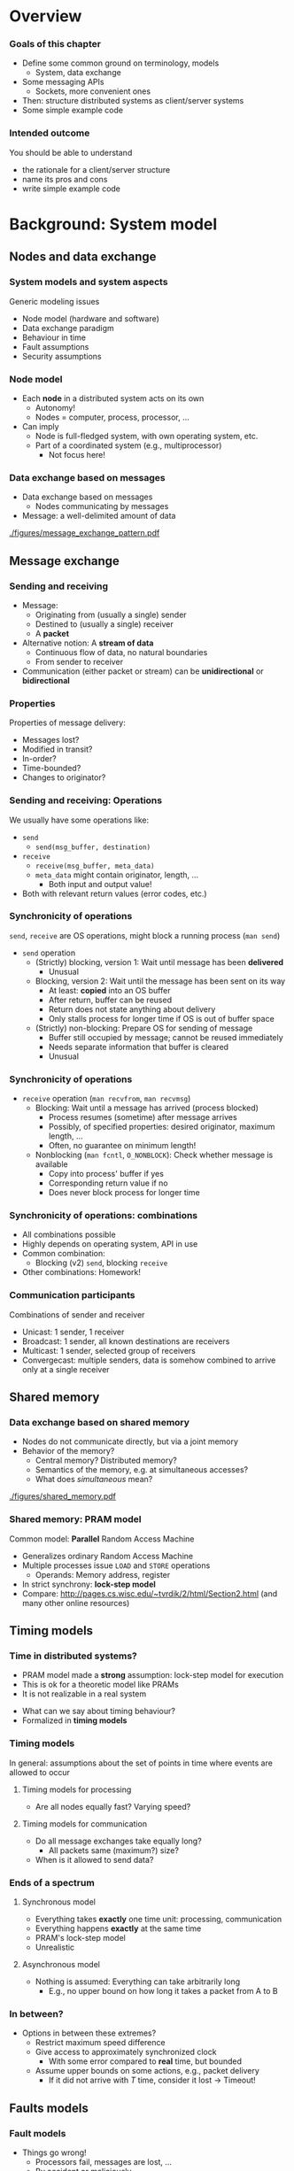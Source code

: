 #+BIBLIOGRAPHY: ../bib plain

\begin{frame}[title={bg=Hauptgebaeude_Tag}]
  \maketitle
\end{frame}


* Overview 
  
*** Goals of this chapter 

- Define some common ground on terminology, models
  - System, data exchange
- Some messaging APIs
  - Sockets, more convenient ones 
- Then: structure distributed systems as client/server systems 
- Some simple example code 

*** Intended outcome 

You should be able to understand 
- the rationale for a client/server structure 
- name its pros and cons 
- write simple example code 


* Background: System model 

** Nodes and data exchange 

*** System models and system aspects 

Generic modeling issues \cite[Ch.~2]{Coulouris:DistributedSystems:2011}
 - Node model (hardware and software) 
 - Data exchange paradigm
 - Behaviour in time 
 - Fault assumptions
 - Security assumptions 


*** Node model 

- Each *node* in a distributed system acts on its own 
  - Autonomy! 
  - Nodes = computer, process, processor, \ldots 
- Can imply
  - Node is full-fledged system, with own operating system, etc.
  - Part of a coordinated system (e.g., multiprocessor)
    - Not focus here! 



*** Data exchange based on messages

- Data exchange based on messages
  - Nodes communicating by messages
- Message: a well-delimited amount of data 

 
#+CAPTION: Message exchange pattern
#+ATTR_LATEX: :width 0.9\linewidth
#+NAME: fig:msg_exchange_pattern
[[./figures/message_exchange_pattern.pdf]]


** Message exchange  

*** Sending and receiving

- Message: 
  - Originating from (usually a single) sender 
  - Destined to (usually a single) receiver 
  - A *packet*
- Alternative notion: A *stream of data*
  - Continuous flow of data, no natural boundaries 
  - From sender to receiver 
- Communication (either packet or stream) can be *unidirectional* or *bidirectional*

*** Properties 

Properties of message delivery: 

- Messages lost?
- Modified in transit?
- In-order?
- Time-bounded?
- Changes to originator? 

*** Sending and receiving: Operations 

We usually have some operations like: 

- ~send~
  - ~send(msg_buffer, destination)~
- ~receive~
  - ~receive(msg_buffer, meta_data)~
  - ~meta_data~ might contain originator, length, \ldots
    - Both input and output value! 
- Both with relevant return values (error codes, etc.) 

*** Synchronicity of operations 

~send~, ~receive~ are OS operations, might block a running process
(~man send~) 

- ~send~ operation
  - (Strictly) blocking, version 1: Wait until message has been *delivered*
    - Unusual 
  - Blocking, version 2: Wait until the message has been sent on its way
    - At least: *copied* into an OS buffer
    - After return, buffer can be reused
    - Return does not state anything about delivery
    - Only stalls process for longer time if OS is out of buffer space 
  - (Strictly) non-blocking: Prepare OS for sending of message
    - Buffer still occupied by message; cannot be reused immediately
    - Needs separate information that buffer is cleared
    - Unusual  


*** Synchronicity of operations 


- ~receive~ operation (~man recvfrom~, ~man recvmsg~)
  - Blocking: Wait until a message has arrived (process blocked)
    - Process resumes (sometime) after message arrives 
    - Possibly, of specified properties: desired originator, maximum
      length, \ldots
    - Often, no guarantee on minimum length!
  - Nonblocking (~man fcntl~, ~O_NONBLOCK~): Check whether message is available
    - Copy into process' buffer if yes
    - Corresponding return value if no
    - Does never block process for longer time 

*** Synchronicity of operations: combinations 

- All combinations possible
- Highly depends on operating system, API in use 
- Common combination:
  - Blocking (v2) ~send~, blocking ~receive~ 

- Other combinations: Homework! 

*** Communication participants
 Combinations of sender and receiver
 - Unicast: 1 sender, 1 receiver
 - Broadcast: 1 sender, all known destinations are receivers
 - Multicast: 1 sender, selected group of receivers
 - Convergecast: multiple senders, data is somehow combined to arrive only at a single receiver


** Shared memory 

*** Data exchange based on shared memory 

- Nodes do not communicate directly, but via a joint memory 
- Behavior of the memory? 
  - Central memory? Distributed memory?
  - Semantics of the memory, e.g. at simultaneous accesses? 
  - What does /simultaneous/ mean? 


#+CAPTION: Shared memory structure
#+ATTR_LATEX: :width 0.9\linewidth
#+NAME: fig:shared_memory
[[./figures/shared_memory.pdf]]


*** Shared memory: PRAM model 

Common model: *Parallel* Random Access Machine \cite{Karp:1988:SPA:894803}

- Generalizes ordinary Random Access Machine
- Multiple processes issue ~LOAD~ and ~STORE~ operations
  - Operands: Memory address, register 
- In strict synchrony: *lock-step model*  
- Compare: \url{http://pages.cs.wisc.edu/~tvrdik/2/html/Section2.html}
  (and many other online resources) 
 
*** PRAM details                                                   :noexport:
**** PRAM: Multiple concurrent reads 

 Situation: Multiple processors want to *read* the same address at the 
 same time 


 #+BEAMER: \pause


 - Option 1: That's fine; allow to proceed; all get same value
   - Allow *concurrent reads* (CR) 
 - Option 2: Forbid even that; terminate program with error
   - Insist on *exclusive reads* (ER) 

**** PRAM: Multiple concurrent writes 

 Situation: Multiple processors want to *write*  the same address at the 
 same time 


 #+BEAMER: \pause


 - Option 1: That's dangerous; terminate program with error
   - Insist on *exclusive writes* (EW)
 - Option 2: That's ok if they all write the same value; otherwise,
   error
   - *COMMON concurrent write (CW)*
 - Option 3: That's ok as long as we have some priority among the
   processors; highest priority wins
   - *PRIORITY concurrent write*
 - Option 4: I don't care, just write any one of the intended values
   - *ARBITRARY concurrent write* 


**** PRAM: Combinations 

 - All combinations of ER/CR with EW/variants of CW are possible
 - /Weaker/ models like EREW closer to reality, but more difficult to
   program
 - /Stronger/ models like CRCW: vice versa


 #+BEAMER: \pause

 - But: On $p$ processors, weakest model can simulate strongest model
   with $O(\log p)$ slowdown and $p$ times memory 


**** PRAM algorithm: Check if value is present in memory 

 - $p$ processors, $n$ memory cells, processor $P_0$ has value $x$
 - $P_0$ wants to know whether $x$ occurs in at least one of the $n$
   cells 


**** EREW-PRAM: Check if value is present in memory 

 - $P_0$ broadcasts $x$ to other processors: *binary broadcast*
   - Cost: $O(\log p)$
 - All processors perform local search on $n/p$ items
   - Cost: $n/p$
 - All processors perform *parallel reduction*
   - Cost: $n/p$
 - Total cost: $O(\log p) + n/p$


**** Other PRAMs: Check if value is present in memory 

 - What can be simplified on a CREW PRAM, a COMMON-CRCW PRAM? 

 #+BEAMER: \pause
 - CREW: No binary broadcast needed; $O(1)$
 - COMMON-CRCW: No parallel reduction needed as well: processors that
   found $x$ just write ~True~ into $P_0$ 

** Timing models 

*** Time in distributed systems? 

- PRAM model made a *strong* assumption: lock-step model for execution
- This is ok for a theoretic model like PRAMs
- It is not realizable in a real system

#+BEAMER: \pause

- What can we say about timing behaviour?
- Formalized in *timing models* 

*** Timing models 

In general: assumptions about the set of points in time where events
are allowed to occur

**** Timing models for processing 

- Are all nodes equally fast? Varying speed? 

**** Timing models for communication 

- Do all message exchanges take equally long?
  - All packets same (maximum?) size?
- When is it allowed to send data?


*** Ends of a spectrum 


**** Synchronous model 

- Everything takes *exactly* one time unit: processing, communication
- Everything happens *exactly* at the same time 
- PRAM's lock-step model
- Unrealistic  

**** Asynchronous model 

- Nothing is assumed: Everything can take arbitrarily long
  - E.g., no upper bound on how long it takes a packet from A to B 

*** In between? 

- Options in between these extremes? 
  - Restrict maximum speed difference
  - Give access to approximately synchronized clock
    - With some error compared to *real* time, but bounded
  - Assume upper bounds on some actions, e.g., packet delivery
    - If it did not arrive with $T$ time, consider it lost
      $\rightarrow$ Timeout! 
    
** Faults models 

*** Fault models 

- Things go wrong!
  - Processors fail, messages are lost, \ldots
  - By accident or maliciously 
- Different techniques needed to handle different faults
- Different metrics needed to describe 
- We come back to that in Chapter 4 


* Background: Some messaging APIs

** Sockets 

*** API for communication: Sockets 
 Suitable for both messages and streams 
 - Can express all synchronicity combinations
 - Based on analogy: Communication with a remote partner is akin to reading from/writing to a file 
 - For details see 
   - VL KMS/SSSP, VL Rechnernetze 
   - Many online resources on the topic,
     e.g. http://jan.newmarch.name/distjava/socket/lecture.html ;
     \url{https://www.tutorialspoint.com/unix_sockets/index.htm} 
   - Stevens, Unix Network Programming
     \cite{Stevens:UnixNetworkProgramming}, \cite{9780131411555} -- old but still useful


*** Plain socket example in C 

\tiny
****  Sender                                                  :B_block:BMCOL:
     :PROPERTIES:
     :BEAMER_col: 0.5
     :BEAMER_env: block
     :BEAMER_opt: [t]
     :END:



#+BEGIN_SRC c
int main(int argc, char **argv)
{
	int	sockfd;
	struct sockaddr_un	cliaddr, servaddr;
	char 	buffer[100];

	sockfd = socket (AF_LOCAL, SOCK_DGRAM, 0);

	bzero(&cliaddr, sizeof(cliaddr));	
	cliaddr.sun_family = AF_LOCAL;
	strcpy(cliaddr.sun_path, tmpnam(NULL));

	bind(sockfd, (SA *) &cliaddr, sizeof(cliaddr));

	bzero(&servaddr, sizeof(servaddr));	
	servaddr.sun_family = AF_LOCAL;
	strcpy(servaddr.sun_path, "kanalobjekt");

	sendto (sockfd, "Hallo!", strlen("Hallo!"), 0, 
		&servaddr, sizeof(servaddr);
}
#+END_SRC


****  Receiver                                                :B_block:BMCOL:
     :PROPERTIES:
     :BEAMER_col: 0.5
     :BEAMER_env: block
     :BEAMER_opt: [t]
     :END:


#+BEGIN_SRC c
int main(int argc, char **argv)
{
	int	sockfd;
	struct sockaddr_un	servaddr, claddr;
	char	buffer[127];

	sockfd = socket (AF_LOCAL, SOCK_DGRAM, 0);

	bzero (&servaddr, sizeof(servaddr));
	servaddr.sun_family = AF_LOCAL;
	strcpy (servaddr.sun_path, "kanal");

	bind (sockfd, (SA *) &servaddr, sizeof(servaddr));

	recvfrom (sockfd, buffer, 127, 0, &claddr, sizeof(claddr));
	printf ("Auftrag: %s \n", buffer); 
}

#+END_SRC




*** Plain sockets -- good? 

- Complex API, owing to its age 
- But full control over all details 
- Option: retain the basic interaction structure, but wrap it in nicer
  API  

** Example: 0mq

*** Nicer API: 0mq (http://zeromq.org)  

**** Marketing                                                      :B_quote:
     :PROPERTIES:
     :BEAMER_env: quote
     :END:
ØMQ (also known as ZeroMQ, 0MQ, or zmq) looks like an embeddable networking library but acts like a concurrency framework. It gives you sockets that carry atomic messages across various transports like in-process, inter-process, TCP, and multicast. You can connect sockets N-to-N with patterns like fan-out, pub-sub, task distribution, and request-reply. It's fast enough to be the fabric for clustered products. Its asynchronous I/O model gives you scalable multicore applications, built as asynchronous message-processing tasks. It has a score of language APIs and runs on most operating systems. ØMQ is from iMatix and is LGPLv3 open source.



*** Nicer API: 0mq (http://zeromq.org)  

- Clean-up the socket interface 
- Make both simple sockets and more abstract patterns (see below)
  available in many languages
- Simple usage 
- Be *fast* and efficient 

- (BTW: nanomsg-next-gen https://nng.nanomsg.org,
  https://github.com/nanomsg/nng can be regarded successor, competitor
  to 0mq; compare https://nng.nanomsg.org/RATIONALE.html )

*** 0mq: Send and receive data, in C 

\tiny
**** Sender                                                   :B_block:BMCOL:
     :PROPERTIES:
     :BEAMER_col: 0.5
     :BEAMER_env: block
     :BEAMER_opt: [t]
     :END:



#+BEGIN_SRC C
#include <zmq.h>
#include <string.h>
#include <stdio.h>
#include <unistd.h>

int main (void)
{
    void *context = zmq_ctx_new ();
    void *sender = zmq_socket (context, ZMQ_REQ);
    zmq_connect (sender, "tcp://localhost:5555");

    zmq_send (sender, "Hello", 5, 0);

    zmq_close (sender);
    zmq_ctx_destroy (context);
    return 0;
}

#+END_SRC


**** Receiver                                                 :B_block:BMCOL:
     :PROPERTIES:
     :BEAMER_col: 0.5
     :BEAMER_env: block
     :BEAMER_opt: [t]
     :END:


#+BEGIN_SRC C
#include <stdio.h>
#include <unistd.h>
#include <assert.h>

int main (void)
{
    //  Socket to talk to clients
    void *context = zmq_ctx_new ();
    void *responder = zmq_socket (context, ZMQ_REP);
    int rc = zmq_bind (responder, "tcp://*:5555");
 
    char buffer [10];
    zmq_recv (responder, buffer, 10, 0);
    printf ("Received\n");
    return 0;
}
#+END_SRC


*** Sockets in C -- good? 

- Even with 0mq (or similar), sockets stay cumbersome 
  - Advantage: Full, detailed control
  - E.g., ~select()~ call -- see homework 
- Alternatives?
  - Change programming language? Wrap sockets in an object-oriented
    concept?
  - Change paradigm? Raise abstraction level? 





*** 0mq sockets in C++

\tiny
**** Sender                                                   :B_block:BMCOL:
     :PROPERTIES:
     :BEAMER_col: 0.5
     :BEAMER_env: block
     :BEAMER_opt: [t]
     :END:



#+BEGIN_SRC c++
#include <zmq.hpp>
#include <string>
#include <iostream>

int main ()
{
    zmq::context_t context (1);
    zmq::socket_t socket (context, ZMQ_REQ);

    socket.connect ("tcp://localhost:5555");

    zmq::message_t request (5);
    memcpy (request.data (), "Hello", 5);
    socket.send (request);

    return 0;
}

#+END_SRC


**** Receiver                                                 :B_block:BMCOL:
     :PROPERTIES:
     :BEAMER_col: 0.5
     :BEAMER_env: block
     :BEAMER_opt: [t]
     :END:


#+BEGIN_SRC c++
#include <zmq.hpp>
#include <string>
#include <iostream>


int main () {
    zmq::context_t context (1);
    zmq::socket_t socket (context, ZMQ_REP);
    socket.bind ("tcp://*:5555");

    zmq::message_t request;

    socket.recv (&request);
    std::cout << "Received Hello" << std::endl;

    return 0;
}
#+END_SRC



*** 0mq sockets in Python 
\tiny
**** Sender                                                   :B_block:BMCOL:
     :PROPERTIES:
     :BEAMER_col: 0.5
     :BEAMER_env: block
     :BEAMER_opt: [t]
     :END:


#+BEGIN_SRC python 
import zmq

context = zmq.Context()

socket = context.socket(zmq.REQ)
socket.connect ("tcp://localhost:5555")
    
socket.send(b"Hello")

#+END_SRC


**** Receiver                                                 :B_block:BMCOL:
     :PROPERTIES:
     :BEAMER_col: 0.5
     :BEAMER_env: block
     :BEAMER_opt: [t]
     :END:

#+BEGIN_SRC python
import zmq

context = zmq.Context()
socket = context.socket(zmq.REP)
socket.bind("tcp://*:5555")

message = socket.recv()
print("Received request: %s" % message)
#+END_SRC


*** Sockets in OO languages 

- No substantial simplification over plain code 
  - But modern languages do help 


#+BEAMER: \pause

- Issue: Does communication depend on programming language?
- Can programs in different languages talk to each other? 


#+BEAMER: \pause
- Expectation:
  - Should be possible for simple data types (integers, strings,
    \ldots)
  - Objects of classes? Challenging! 


** Heterogeneity 

*** Language/architecture independence: Issue 

- Different programming languages, different computer architectures
  lay out data differently
  - Byte order for integers
  - Strings: Length byte, null-terminated, \ldots?
  - Objects: large variety in memory layout, semantics 


#+BEAMER: \pause

- In general, we cannot assume that parts are written using the same
  language!

- We need to translate between different representations 

*** Serialization 

- We need to *serialize* programming-language/architecture internal
  representation into a *neutral* representation 
  - Translating back and forth between internal and neutral
    representation 
  - Only neutral representation is sent -- the so-called *wire format*


#+BEAMER: \pause

- Why an intermediate neutral representation?
  - Alternative: $O(n^2)$ translations necessary 


#+BEAMER: \pause
- Different names: serialization, pack/unpack, marshalling 

*** 0mq: Exchanging data across languages 

- Uses a simple and very efficient wire format 
- No explicit support for translation between complex language
  artefacts
  - Simple things like strings work 


*** Wire transfer approaches 

- Some candidates 
  - Abstract Syntax Notation.1 (ASN.1 )-- ISO/OSI layer 6;
    self-descriptive \cite{itut:applic_asn.1}
  - XML \url{http://www.omg.org/cgi-bin/doc?formal/02-06-51}
  - OMG CDR
  - JSON
- Issues
  - Cumbersome, talkative, memory and CPU-intensive 

*** Wire transfer approaches -- modern candidates 

- Google protobuf -- https://github.com/google/protobuf

- Apache Thrift -- http://thrift.apache.org 

- Fast Buffers --
  http://www.eprosima.com/index.php/products-all/eprosima-fast-buffers 

- Message Pack -- https://msgpack.org

  - Lot's of language bindings; used by redis, Pinterest, ... 

- Cap'n Proto -- https://capnproto.org

  - From one of the developers of Google Protobuf 

- FlatBuffers -- https://google.github.io/flatbuffers/ 


*** Core idea: Put type information into message 

- When transferring an integer, explicitly say it is an integer!
- For a string: say how long
- For a map: where are keys and values

- Next slides: Examples from msgbug
  https://github.com/msgpack/msgpack/blob/master/spec.md 


*** Example: msgbuf string  


#+BEGIN_LaTeX 
\begin{adjustbox}{width=0.75\textwidth}
\begin{varwidth}{\textwidth}
#+END_LaTeX 




#+BEGIN_EXAMPLE
fixstr stores a byte array whose length is upto 31 bytes:
+--------+========+
|101XXXXX|  data  |
+--------+========+

str 8 stores a byte array whose length is upto (2^8)-1 bytes:
+--------+--------+========+
|  0xd9  |YYYYYYYY|  data  |
+--------+--------+========+

str 16 stores a byte array whose length is upto (2^16)-1 bytes:
+--------+--------+--------+========+
|  0xda  |ZZZZZZZZ|ZZZZZZZZ|  data  |
+--------+--------+--------+========+

#+END_EXAMPLE

#+BEGIN_LaTeX 
\end{varwidth}
\end{adjustbox}
#+END_LaTeX 

*** Example: msgbuf array



#+BEGIN_LaTeX 
\begin{adjustbox}{width=0.75\textwidth}
\begin{varwidth}{\textwidth}
#+END_LaTeX 

#+BEGIN_EXAMPLE
fixarray stores an array whose length is upto 15 elements:
+--------+~~~~~~~~~~~~~~~~~+
|1001XXXX|    N objects    |
+--------+~~~~~~~~~~~~~~~~~+

array 16 stores an array whose length is upto (2^16)-1 elements:
+--------+--------+--------+~~~~~~~~~~~~~~~~~+
|  0xdc  |YYYYYYYY|YYYYYYYY|    N objects    |
+--------+--------+--------+~~~~~~~~~~~~~~~~~+

array 32 stores an array whose length is upto (2^32)-1 elements:
+--------+--------+--------+--------+--------+~~~~~~~~~~~~~~~~~+
|  0xdd  |ZZZZZZZZ|ZZZZZZZZ|ZZZZZZZZ|ZZZZZZZZ|    N objects    |
+--------+--------+--------+--------+--------+~~~~~~~~~~~~~~~~~+
#+END_EXAMPLE


#+BEGIN_LaTeX 
\end{varwidth}
\end{adjustbox}
#+END_LaTeX 



*** Example: msgbuf map 


#+BEGIN_LaTeX 
\begin{adjustbox}{width=0.75\textwidth}
\begin{varwidth}{\textwidth}
#+END_LaTeX 


#+BEGIN_EXAMPLE
fixmap stores a map whose length is upto 15 elements
+--------+~~~~~~~~~~~~~~~~~+
|1000XXXX|   N*2 objects   |
+--------+~~~~~~~~~~~~~~~~~+

map 16 stores a map whose length is upto (2^16)-1 elements
+--------+--------+--------+~~~~~~~~~~~~~~~~~+
|  0xde  |YYYYYYYY|YYYYYYYY|   N*2 objects   |
+--------+--------+--------+~~~~~~~~~~~~~~~~~+

map 32 stores a map whose length is upto (2^32)-1 elements
+--------+--------+--------+--------+--------+~~~~~~~~~~~~~~~~~+
|  0xdf  |ZZZZZZZZ|ZZZZZZZZ|ZZZZZZZZ|ZZZZZZZZ|   N*2 objects   |
+--------+--------+--------+--------+--------+~~~~~~~~~~~~~~~~~+

#+END_EXAMPLE



#+BEGIN_LaTeX 
\end{varwidth}
\end{adjustbox}
#+END_LaTeX 


*** How to know what to translate into wire format? 

- Option 1: Language has enough type information at run-time
  - Use that! 

#+BEAMER: \pause

- Option 2: It does not! :-(
  - Need additional information about the structure of a piece of data
    to be translated
  - Option 2.1: Provide it explicitly in the code, by appropriate
    function calls
  - Option 2.2: Provide it separately, explicit annotation; separate
    "mini-language"  
    - Comes by different names: Schema Language, Interface Definition
      Language, Thrift file, ...
    - Generate code for target language from there 


*** Option 1: Translate based on run-time type information 

- Example: msgpack 

**** Simple example                                                 :B_block:
     :PROPERTIES:
     :BEAMER_env: block
     :END:

#+BEGIN_SRC python
>>> import umsgpack
>>> umsgpack.packb({u"compact": True, u"schema": 0})
b'\x82\xa7compact\xc3\xa6schema\x00'
>>> umsgpack.unpackb(_)
{u'compact': True, u'schema': 0}
#+END_SRC


*** Option 1: Translate based on run-time type information 


**** More complex                                                   :B_block:
     :PROPERTIES:
     :BEAMER_env: block
     :END:

#+BEGIN_LaTeX 
\begin{adjustbox}{width=0.75\textwidth}
\begin{varwidth}{\textwidth}
#+END_LaTeX 

#+BEGIN_SRC python
>>> umsgpack.packb(
...     [1, True, False, 0xffffffff, {u"foo": b"\x80\x01\x02",
...      u"bar": [1,2,3, {u"a": [1,2,3,{}]}]}, -1, 2.12345] )
b'\x97\x01\xc3\xc2\xce\xff\xff\xff\xff\x82\xa3foo\xc4\x03\x80\x01\
\x02\xa3bar\x94\x01\x02\x03\x81\xa1a\x94\x01\x02\x03\x80\xff\xcb\
@\x00\xfc\xd3Z\x85\x87\x94'
>>> umsgpack.unpackb(_)
[1, True, False, 4294967295, {u'foo': b'\x80\x01\x02', \
 u'bar': [1, 2, 3, {u'a': [1, 2, 3, {}]}]}, -1, 2.12345]
>>> 
#+END_SRC

#+BEGIN_LaTeX 
\end{varwidth}
\end{adjustbox}
#+END_LaTeX 


*** Option 2.1: Explicit annotation in source code 

- When creating a wire transfer representation, add data *and type* to
  a buffer
- Typically, using library functions
- Put type information into 

*** Option 2.1: Explicit annotation -- C-Example 
#+BEGIN_LaTeX 
\begin{adjustbox}{scale=0.5}
\begin{varwidth}{\textwidth}
#+END_LaTeX 

#+BEGIN_SRC C
#include <msgpack.h>
#include <stdio.h>

int main(void)
{
    /* msgpack::sbuffer is a simple buffer implementation. */
    msgpack_sbuffer sbuf;
    msgpack_sbuffer_init(&sbuf);

    /* serialize values into the buffer using msgpack_sbuffer_write callback function. */
    msgpack_packer pk;
    msgpack_packer_init(&pk, &sbuf, msgpack_sbuffer_write);

    msgpack_pack_array(&pk, 3);
    msgpack_pack_int(&pk, 1);
    msgpack_pack_true(&pk);
    msgpack_pack_str(&pk, 7);
    msgpack_pack_str_body(&pk, "example", 7);

    /* deserialize the buffer into msgpack_object instance. */
    /* deserialized object is valid during the msgpack_zone instance alive. */
    msgpack_zone mempool;
    msgpack_zone_init(&mempool, 2048);

    msgpack_object deserialized;
    msgpack_unpack(sbuf.data, sbuf.size, NULL, &mempool, &deserialized);

    /* print the deserialized object. */
    msgpack_object_print(stdout, deserialized);
    puts("");

    msgpack_zone_destroy(&mempool);
    msgpack_sbuffer_destroy(&sbuf);

    return 0;
}
#+END_SRC

#+BEGIN_LaTeX 
\end{varwidth}
\end{adjustbox}
#+END_LaTeX 


*** Option 2.2: Separate specification of types 

- Separate from the program code: describe data structure 
- Translate that into code that packs, unpacks actual data at runtime 
- For each data type that needs to be transmitted!


#+CAPTION: Packing and unpacking data based on external data definition
#+ATTR_LaTeX: :width 0.85\textwidth
#+NAME: fig:packunpack
[[./figures/idl.pdf]]


*** Option 2.2: Example google Protocol Buffers 

- Protocol Buffers provides

  - Format to describe data structures in ~.proto~ files

  - Generate sender and receiver code from that -- a *compiler* for
    ~.proto~ files 

  - For different target languages (Java, C++, Go, Python, C#) 

  - Some runtime library support 

*** Protocol Buffers: proto example 

Examples follow https://developers.google.com/protocol-buffers/docs/pythontutorial

#+BEGIN_SRC python 
message Person {
  required string name = 1;
  required int32 id = 2;
  optional string email = 3;
}
#+END_SRC


*** Protocol Buffers: proto example (2) 


**** addressbook.proto 

#+BEGIN_LaTeX 
\begin{adjustbox}{width=0.55\textwidth}
\begin{varwidth}{\textwidth}
#+END_LaTeX 

#+BEGIN_SRC python 
syntax = "proto2";

package tutorial;

message Person {
  required string name = 1;
  required int32 id = 2;
  optional string email = 3;

  enum PhoneType {
    MOBILE = 0;
    HOME = 1;
    WORK = 2;
  }

  message PhoneNumber {
    required string number = 1;
    optional PhoneType type = 2 [default = HOME];
  }

  repeated PhoneNumber phones = 4;
}

message AddressBook {
  repeated Person people = 1;
}
#+END_SRC

#+BEGIN_LaTeX 
\end{varwidth}
\end{adjustbox}
#+END_LaTeX 

*** Protocol Buffers: Compile 

#+BEGIN_SRC bash
protoc addressbook.proto
#+END_SRC


Produces ~adressbook_pb2.py~ 

*** Use generate class to old data 

#+BEGIN_SRC python 
import addressbook_pb2
person = addressbook_pb2.Person()
person.id = 1234
person.name = "John Doe"
person.email = "jdoe@example.com"
phone = person.phones.add()
phone.number = "555-4321"
phone.type = addressbook_pb2.Person.HOME
#+END_SRC

**** With attribute checks 

Cannot assign to undefined fields 

*** Pack and unpack from ProtocolBuffer class

**** Packing 

#+BEGIN_SRC python 
person.SerializeToString()
#+END_SRC


**** Unpacking 

#+BEGIN_SRC python 
# f a file descriptor or socket 
person = addressbook_pb2.Person()
person.ParseFromString(f.read())
#+END_SRC



* Client/server, basic structure 


** Basics  of client/server 
*** From sockets to structured distributed programs

With sockets (or similar APIs), arbitrary data exchange relationships between different parts of a distributed system can be formulated 
 -  $\rightarrow$  ``Spaghetti passing'' akin to goto-induced Spaghetti code
 - Put some structure even in distributed applications
 

First idea: asymmetric roles between 
 - A requester of some sort of processing/data
 - A provider of this processing/data

#+BEAMER: \pause

$\rightarrow$ *Client/server paradigm*


*** Client/Server Paradigm

 - Basic assumption: Some computers are more equal than others!
   - Some computers are connected to a printer, some not
   - Some computers have little disk capacity, some a lot 
 - Goal: share the resources of such special computers
 - Second goal: make them available to “anybody”
   - *Access* to these resources can be regarded as a *service*
   - Print a file on my printer, store some files on your big hard
     disk
 - Terminology 
   - Processes providing such services are called *servers*
   - Processes accessing these services are *clients*





*** Client/server interact via request/reply messages



****                                                        :B_columns:BMCOL:
     :PROPERTIES:
     :BEAMER_env: columns
     :BEAMER_opt: [t]
     :END:

***** Client: Request                                         :B_block:BMCOL:
      :PROPERTIES:
      :BEAMER_col: 0.5
      :BEAMER_env: block
      :BEAMER_opt: [t]
      :END:


 #+BEGIN_SRC python 
 doOperation ?\tikzmark{doOp}?
 ...
 (wait)
 ... 
 ... 
 ... 
 receiveReply ?\tikzmark{receiveReply}? 
 (continue) 
 #+END_SRC



***** Server                                                  :B_block:BMCOL:
      :PROPERTIES:
      :BEAMER_col: 0.5
      :BEAMER_env: block
      :BEAMER_opt: [t]
      :END:



 #+BEGIN_SRC python 
 while True:
     ?\tikzmark{receiveReq}?receiveRequest 
     identify operation, data
     execute operation 
     ?\tikzmark{sendReply}?send reply
 #+END_SRC


 #+BEGIN_LaTeX
 \begin{tikzpicture}[remember picture]
   \draw[overlay, ->, line width=5pt, red] (pic cs:doOp) -- (pic cs:receiveReq);
   \draw[overlay, ->, line width=5pt, red] (pic cs:sendReply) -- (pic cs:receiveReply);
 \end{tikzpicture}
 #+END_LaTeX

*** Client/Server Paradigm
 Roles are not fixed!
 - A “print server” can be a client to a “file server” itself
 - Depends on the task that is to be performed


#+CAPTION: Roles are not fixed: One process' server is another process' server
#+NAME: rolesNotFixed
[[./figures/rolesNotFixed.pdf]]

*** Behavior in time: Synchronous request

\zrc

****                                                        :B_columns:BMCOL:
     :PROPERTIES:
     :BEAMER_env: columns
     :END:

*****                                                        :B_column:BMCOL:
      :PROPERTIES:
      :BEAMER_env: column
      :BEAMER_col: 0.5
      :END:

A client asks a server to perform some processing 
- Server is synchronous: Cannot proceed until request has arrived
- Client is synchronous: After sending the request, client  blocks until the result arrives 

*****                                                        :B_column:BMCOL:
      :PROPERTIES:
      :BEAMER_env: column
      :BEAMER_col: 0.5
      :END:


#+CAPTION: Synchronous request 
#+ATTR_LATEX: :width 0.9\textwidth 
#+NAME: synchrequest
[[./figures/syncReq.pdf]]



*** Behavior in time: Asynchronous request

\zrc 

****                                                        :B_columns:BMCOL:
     :PROPERTIES:
     :BEAMER_env: columns
     :END:

*****                                                         :B_column:BMCOL:
      :PROPERTIES:
      :BEAMER_env: column
      :BEAMER_col: 0.5
      :END:


A client asks a receiver to perform some processing 
 - Server is synchronous: Cannot proceed until request has arrived
 - Client is asynchronous: after posting the request, does not
   immediately wait for answer but first performs some other
   activities

*****                                                         :B_column:BMCOL:
      :PROPERTIES:
      :BEAMER_env: column
      :BEAMER_col: 0.5
      :END:



#+CAPTION: Asynchronous request 
#+ATTR_LATEX: :width 0.9\textwidth 
#+NAME: synchrequest
[[./figures/asyncReq.pdf]]





** Some structural aspects 
   :PROPERTIES:
   :CUSTOM_ID: sec:server_structure
   :END:
   
*** Execution structures of servers

 Servers can execute repeated requests (from same or different clients)
 - One after the other $\rightarrow$ potentially sub-optimal performance
 - Concurrently, by dynamically creating a server thread/process for
   each incoming request 
 - Concurrently, by assigning incoming requests to one out of a pool
   of threads/processes 

*** Execution structure: Server activation 
    :PROPERTIES:
    :CUSTOM_ID: s:server_activation
    :END:

When is server process/thread started?
 - Once, at system startup, and remains active (*persistent server*)
 - Once, at first invocation of requested service, remains active  
 - Both: dedicated for a given service type or can serve different service types 
 - Per request – started at request arrival, terminates afterwards 


*** Execution structure: Server activation, practically  

- Persistent server
  - In bootup process, e.g.: upstart, ~/etc/init.d/~, ... 
- At first invocation, via a *super server daemon* 
  - ~inet.d~ (deprecated), ~xinet.d~, ~launchd~, ...
  - Tying request to service: Typically via port number; no actual
    *service naming* scheme in Internet architecture as such 

*** Execution structure: Server activation, example xinit.d 

Some features: 

- Allows access control
- Time-based availability of servers
- Maximum number of instances 
- Accessible via UDP or TCP 

- See ~man xinetd.conf~ 



*** Series of requests: Stateful/stateless servers

A series of requests might be related to each other
 - Server might know of this connection and store relevant state to
   relate successive requests to each other: *stateful server*
   - Requests must identify request sequence they belong to
 - Server might not care, treat each request as if it were an isolated
   one: *stateless server*
   - Requests must carry all necessary information all the time
   - Can be substantially larger than just sequence identifier 

*** Stateful/stateless: Examples 

 - Cookies
   - Versatile, more in HTTP chapter 
 - Server provides access to a file
   - Stateful server: Stores the position in the file where last read
     attempt took place, continues to read from this position at the
     following request
   - Stateless server: Each request must specify the position onwards
     from which to read
     - E.g., Network File System
 - Remote editing (like Google docs or similar) 

*** How to find server? 

- Open issue: How does client know which server to talk to? 

#+BEAMER: \pause

- Options:
  - Hard-coded IP/port 
  - Hard-coded name + port 
    - Needs *name resolution*, like DNS
  - /Service name/ somehow specified
    - Needs name resolution, provides IP *and* port
    - What if we do not run on top of IP? 

- More details later



*** Name resolution       

- Maps from one name space to another 
- Typical operations
  - Make an entry: *bind*, *register*, ...
  - Look up an entry 
- Many examples
  - DNS, Peer-to-peer systems, service discovery, ... 

#+BEAMER: \pause

- Mechanisms 
  - Broadcasting (like ARP), without explicit registration step
  - Explicit directories 

*** Client/Server Evaluation
  Advantages
  - Simple architecture, clear assignment of responsibilities
  - Simple programming paradigm: accessing a service is well known from sequential programming -– call a function!
    - Syntactically, it does not look like it yet 
  - Relatively simple to control: one process provides a given service

  Disadvantages
  - Server can become performance bottleneck
  - Server can be far away, long latency for services
  - A service fails if the single server fails -– /single point of failure/
  - How to find a server for a given service in the first place?
  - Resources of non-servers might be wasted (e.g., disk space)



** Request/reply  

*** Request/reply protocol in more detail

Request/reply is seemingly trivial
 - But what about failures?
 - Of communication (lost messages)? Client or server crash?
 - Possible problems and remedies

*** Recall: Simple request/reply protocol 
****                                                        :B_columns:BMCOL:
     :PROPERTIES:
     :BEAMER_env: columns
     :BEAMER_opt: [t]
     :END:

***** Client                                         :B_block:BMCOL:
      :PROPERTIES:
      :BEAMER_col: 0.5
      :BEAMER_env: block
      :BEAMER_opt: [t]
      :END:


 #+BEGIN_SRC python 
 doOperation ?\tikzmark{doOp}?
 ...
 (wait)
 ... 
 ... 
 ... 
 receiveReply ?\tikzmark{receiveReply}? 
 (continue) 
 #+END_SRC



***** Server                                                  :B_block:BMCOL:
      :PROPERTIES:
      :BEAMER_col: 0.5
      :BEAMER_env: block
      :BEAMER_opt: [t]
      :END:



 #+BEGIN_SRC python 
 while True:
     ?\tikzmark{receiveReq}?receiveRequest 
     identify operation, data
     execute operation 
     ?\tikzmark{sendReply}?send reply
 #+END_SRC


 #+BEGIN_LaTeX
 \begin{tikzpicture}[remember picture]
   \draw[overlay, ->, line width=5pt, red] (pic cs:doOp) -- (pic cs:receiveReq);
   \draw[overlay, ->, line width=5pt, red] (pic cs:sendReply) -- (pic cs:receiveReply);
 \end{tikzpicture}
 #+END_LaTeX

*** What if no reply received? 

Issue 1: doOperation does not receive reply
 - Detected by: Timeout in client 
 - Possible causes: request or reply lost, server has crashed
 - Action:
   - Resend the request message
   - Count number of attempts and abort if server crash is suspected


#+BEAMER: \pause

Easy!  But what if \ldots 



*** Multiple copies of a request 

Issue 2: same request arrives multiple times
 - Caused by retransmissions (needed to cure Issue 1) 
 - Detected by: Server repeatedly receives the same message identifier
   from the same client
   - Prerequisite: Message IDs in request message, server stores message identifiers
   - Possible cause: Timeouts in client (owing to lost reply message
     or slow server), request message duplicated in the network

Challenge: Execute operation *exactly once* per request 

*** Multiple copies of a request -- Actions: 

Actions: 
   - Discard the additional request (do not execute more than once)
   - Reply (to original request) not yet sent: no further action necessary
   - Reply (to original request) already sent: Resend the reply to this request 
     - If server can reexecute the operation to obtain the same result
       again (including all sideeffects! – idempotent operations):
       - Do so, send reply again 
     - If not: Server needs a history of message identifiers and replies 
     - (History can be cleared by interpreting a client’s request n+1 as acknowledgement for the request n – but timeout still necessary)

** Summary 

*** Summary: A simple two-tier model 

- Client/server is a simple model to structure distributed applications
- So far, just two *tiers* considered

